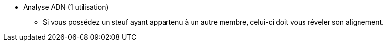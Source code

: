 * Analyse ADN (1 utilisation)
  ** Si vous possédez un steuf ayant appartenu à un autre membre, celui-ci doit vous réveler son alignement. 

